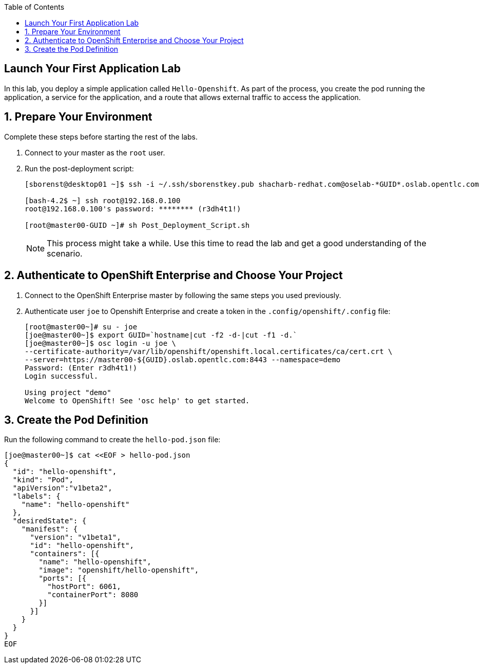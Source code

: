 :scrollbar:
:data-uri:
:icons: images/icons
:toc2:		

		
== Launch Your First Application Lab

In this lab, you deploy a simple application called `Hello-Openshift`. As part of the process, you create the pod running the application, a service for the application, and a route that allows external traffic to access the application.

:numbered:

== Prepare Your Environment

Complete these steps before starting the rest of the labs.

. Connect to your master as the `root` user.
. Run the post-deployment script:
+
----
[sborenst@desktop01 ~]$ ssh -i ~/.ssh/sborenstkey.pub shacharb-redhat.com@oselab-*GUID*.oslab.opentlc.com

[bash-4.2$ ~] ssh root@192.168.0.100
root@192.168.0.100's password: ******** (r3dh4t1!) 

[root@master00-GUID ~]# sh Post_Deployment_Script.sh

----
+
[NOTE] 
This process might take a while. Use this time to read the lab and get a good understanding of the scenario.


== Authenticate to OpenShift Enterprise and Choose Your Project 

. Connect to the OpenShift Enterprise master by following the same steps you used previously.
. Authenticate user `joe` to Openshift Enterprise and create a token in the `.config/openshift/.config` file:	
+
----

[root@master00~]# su - joe
[joe@master00~]$ export GUID=`hostname|cut -f2 -d-|cut -f1 -d.`
[joe@master00~]$ osc login -u joe \
--certificate-authority=/var/lib/openshift/openshift.local.certificates/ca/cert.crt \
--server=https://master00-${GUID}.oslab.opentlc.com:8443 --namespace=demo
Password: (Enter r3dh4t1!)
Login successful.

Using project "demo"
Welcome to OpenShift! See 'osc help' to get started.

----

== Create the Pod Definition

Run the following command to create the `hello-pod.json` file:

----

[joe@master00~]$ cat <<EOF > hello-pod.json 
{
  "id": "hello-openshift",
  "kind": "Pod",
  "apiVersion":"v1beta2",
  "labels": {
    "name": "hello-openshift"
  },
  "desiredState": {
    "manifest": {
      "version": "v1beta1",
      "id": "hello-openshift",
      "containers": [{
        "name": "hello-openshift",
        "image": "openshift/hello-openshift",
        "ports": [{
          "hostPort": 6061,
          "containerPort": 8080
        }]
      }]
    }
  }
}
EOF

----


:numbered!:

